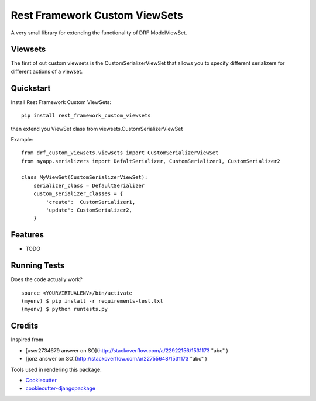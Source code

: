 =============================
Rest Framework Custom ViewSets
=============================

.. image:: https://badge.fury.io/py/rest_framework_custom_viewsets.png
    :target: https://badge.fury.io/py/rest_framework_custom_viewsets

.. image:: https://travis-ci.org/Darwesh27/drf-custom-viewsets.svg?branch=master
    :target: https://travis-ci.org/Darwesh27/rest_framework_custom_viewsets
    
.. image:: https://codecov.io/gh/Darwesh27/drf-custom-viewsets/branch/master/graph/badge.svg
  :target: https://codecov.io/gh/Darwesh27/drf-custom-viewsets

A very small library for extending the functionality of DRF ModelViewSet.

Viewsets
--------

The first of out custom viewsets is the CustomSerializerViewSet that allows you to specify different serializers for different actions of a viewset.

Quickstart
----------

Install Rest Framework Custom ViewSets::

    pip install rest_framework_custom_viewsets

then extend you ViewSet class from viewsets.CustomSerializerViewSet

Example::

    from drf_custom_viewsets.viewsets import CustomSerializerViewSet
    from myapp.serializers import DefaltSerializer, CustomSerializer1, CustomSerializer2

    class MyViewSet(CustomSerializerViewSet):
        serializer_class = DefaultSerializer
        custom_serializer_classes = {
            'create':  CustomSerializer1,
            'update': CustomSerializer2,
        }



Features
--------

* TODO

Running Tests
--------------

Does the code actually work?

::

    source <YOURVIRTUALENV>/bin/activate
    (myenv) $ pip install -r requirements-test.txt
    (myenv) $ python runtests.py

Credits
---------

Inspired from

*  [user2734679 answer on SO](http://stackoverflow.com/a/22922156/1531173 "abc" )
*  [jonz answer on SO](http://stackoverflow.com/a/22755648/1531173 "abc" )


Tools used in rendering this package:

*  Cookiecutter_
*  `cookiecutter-djangopackage`_

.. _Cookiecutter: https://github.com/audreyr/cookiecutter
.. _`cookiecutter-djangopackage`: https://github.com/pydanny/cookiecutter-djangopackage
